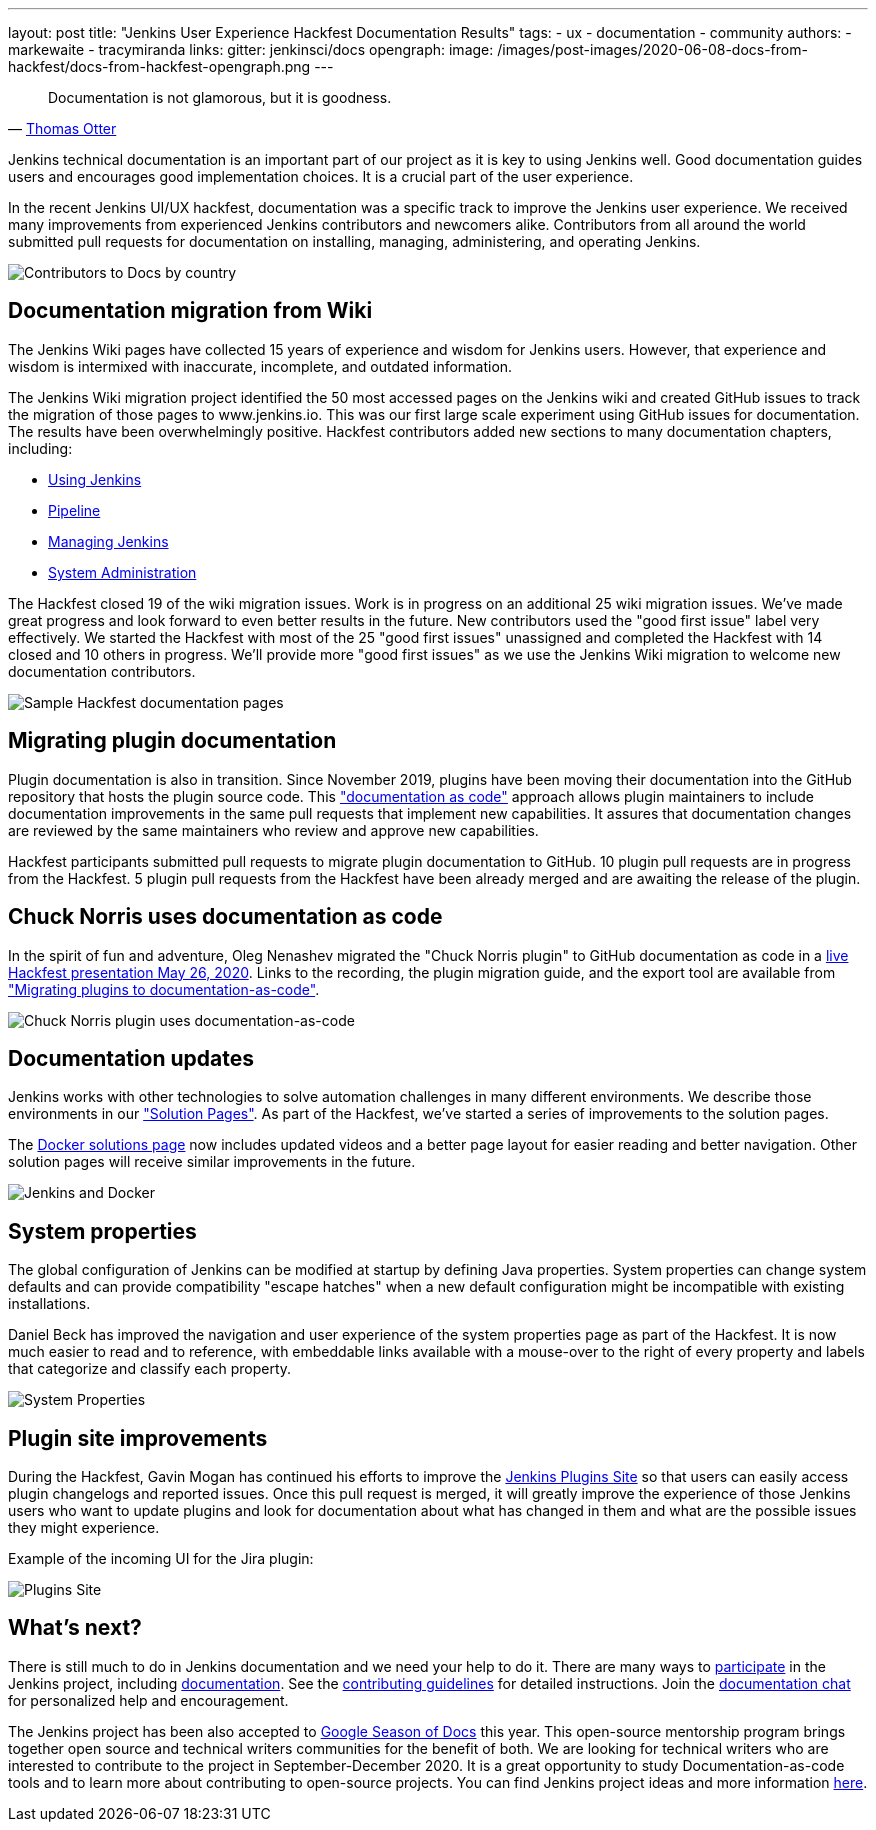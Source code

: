 ---
layout: post
title: "Jenkins User Experience Hackfest Documentation Results"
tags:
- ux
- documentation
- community
authors:
- markewaite
- tracymiranda
links:
  gitter: jenkinsci/docs
opengraph:
  image: /images/post-images/2020-06-08-docs-from-hackfest/docs-from-hackfest-opengraph.png
---

> Documentation is not glamorous, but it is goodness.
> -- link:https://www.otteradvisory.com/2020/01/documentation-and-safety/[Thomas Otter]

Jenkins technical documentation is an important part of our project as it is key to using Jenkins well.
Good documentation guides users and encourages good implementation choices.
It is a crucial part of the user experience.

In the recent Jenkins UI/UX hackfest, documentation was a specific track to improve the Jenkins user experience.
We received many improvements from experienced Jenkins contributors and newcomers alike.
Contributors from all around the world submitted pull requests for documentation on installing, managing, administering, and operating Jenkins.

image:/images/post-images/2020-06-08-docs-from-hackfest/contributions-by-country.png[Contributors to Docs by country]

== Documentation migration from Wiki

The Jenkins Wiki pages have collected 15 years of experience and wisdom for Jenkins users.
However, that experience and wisdom is intermixed with inaccurate, incomplete, and outdated information.

The Jenkins Wiki migration project identified the 50 most accessed pages on the Jenkins wiki and created GitHub issues to track the migration of those pages to www.jenkins.io.
This was our first large scale experiment using GitHub issues for documentation.
The results have been overwhelmingly positive.
Hackfest contributors added new sections to many documentation chapters, including:

* link:/doc/book/using/[Using Jenkins]
* link:/doc/book/pipeline/[Pipeline]
* link:/doc/book/managing/[Managing Jenkins]
* link:/doc/book/system-administration/[System Administration]

The Hackfest closed 19 of the wiki migration issues.
Work is in progress on an additional 25 wiki migration issues.
We've made great progress and look forward to even better results in the future.
New contributors used the "good first issue" label very effectively.
We started the Hackfest with most of the 25 "good first issues" unassigned and completed the Hackfest with 14 closed and 10 others in progress.
We'll provide more "good first issues" as we use the Jenkins Wiki migration to welcome new documentation contributors.

image:/images/post-images/2020-06-08-docs-from-hackfest/sample-pages.png[Sample Hackfest documentation pages]

== Migrating plugin documentation

Plugin documentation is also in transition.
Since November 2019, plugins have been moving their documentation into the GitHub repository that hosts the plugin source code.
This link:/blog/2019/10/21/plugin-docs-on-github/["documentation as code"] approach allows plugin maintainers to include documentation improvements in the same pull requests that implement new capabilities.
It assures that documentation changes are reviewed by the same maintainers who review and approve new capabilities.

Hackfest participants submitted pull requests to migrate plugin documentation to GitHub.
10 plugin pull requests are in progress from the Hackfest.
5 plugin pull requests from the Hackfest have been already merged and are awaiting the release of the plugin.

== Chuck Norris uses documentation as code

In the spirit of fun and adventure, Oleg Nenashev migrated the "Chuck Norris plugin" to GitHub documentation as code in a link:https://www.youtube.com/watch?v=BaEJ8v7INNQ[live Hackfest presentation May 26, 2020].
Links to the recording, the plugin migration guide, and the export tool are available from link:https://github.com/jenkinsci/ui-ux-hackfest-2020/tree/master/presentations/04-migrating-plugin-docs["Migrating plugins to documentation-as-code"].

image:/images/post-images/2020-06-08-docs-from-hackfest/chuck-norris-docs-as-code.png[Chuck Norris plugin uses documentation-as-code]

== Documentation updates

Jenkins works with other technologies to solve automation challenges in many different environments.
We describe those environments in our link:/solutions/["Solution Pages"].
As part of the Hackfest, we've started a series of improvements to the solution pages.

The link:/solutions/[Docker solutions page] now includes updated videos and a better page layout for easier reading and better navigation.
Other solution pages will receive similar improvements in the future.

image:/images/post-images/2020-06-08-docs-from-hackfest/jenkins-and-docker.png[Jenkins and Docker]

== System properties

The global configuration of Jenkins can be modified at startup by defining Java properties.
System properties can change system defaults and can provide compatibility "escape hatches" when a new default configuration might be incompatible with existing installations.

Daniel Beck has improved the navigation and user experience of the system properties page as part of the Hackfest.
It is now much easier to read and to reference, with embeddable links available with a mouse-over to the right of every property and labels that categorize and classify each property.

image:/images/post-images/2020-06-08-docs-from-hackfest/system-properties.png[System Properties]

== Plugin site improvements

During the Hackfest, Gavin Mogan has continued his efforts to improve the link:https://plugins.jenkins.io/[Jenkins Plugins Site] so that users can easily access plugin changelogs and reported issues.
Once this pull request is merged, it will greatly improve the experience of those Jenkins users who want to update plugins and look for documentation about what has changed in them and what are the possible issues they might experience.

Example of the incoming UI for the Jira plugin:

image:/images/post-images/2020-06-08-docs-from-hackfest/plugins-site.png[Plugins Site]

== What's next?

There is still much to do in Jenkins documentation and we need your help to do it.
There are many ways to link:/participate/[participate] in the Jenkins project, including link:/participate/document[documentation].
See the link:https://github.com/jenkins-infra/jenkins.io/blob/master/CONTRIBUTING.adoc[contributing guidelines] for detailed instructions.
Join the https://gitter.im/jenkinsci/docs[documentation chat] for personalized help and encouragement.

The Jenkins project has been also accepted to link:https://developers.google.com/season-of-docs[Google Season of Docs] this year.
This open-source mentorship program brings together open source and technical writers communities for the benefit of both.
We are looking for technical writers who are interested to contribute to the project in September-December 2020.
It is a great opportunity to study Documentation-as-code tools and to learn more about contributing to open-source projects.
You can find Jenkins project ideas and more information link:/sigs/docs/gsod/[here].
